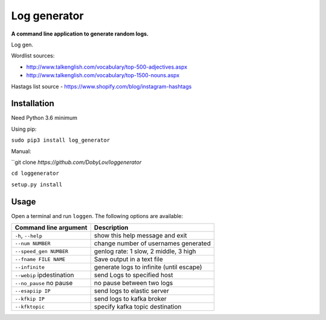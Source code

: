 Log generator
==================

**A command line application to generate random logs.**

Log gen.

Wordlist sources:

- http://www.talkenglish.com/vocabulary/top-500-adjectives.aspx
- http://www.talkenglish.com/vocabulary/top-1500-nouns.aspx

Hastags list source
- https://www.shopify.com/blog/instagram-hashtags

Installation
------------

Need Python 3.6 minimum

Using pip:

``sudo pip3 install log_generator``

Manual:

``git clone `https://github.com/DobyLov/loggenerator`

``cd loggenerator``

``setup.py install``

Usage
-----

Open a terminal and run ``loggen``. The following options are available:

+---------------------------+------------------------------------------+
| Command line argument     | Description                              |
+===========================+==========================================+
| ``-h``, ``--help``        | show this help message and exit          |
+---------------------------+------------------------------------------+
| ``--num NUMBER``          | change number of usernames generated     |
+---------------------------+------------------------------------------+
| ``--speed_gen NUMBER``    | genlog rate: 1 slow, 2 middle, 3 high    |
+---------------------------+------------------------------------------+
| ``--fname FILE NAME``     | Save output in a text file               |
+---------------------------+------------------------------------------+
| ``--infinite``            | generate logs to infinite (until escape) |
+---------------------------+------------------------------------------+
| ``--webip`` ipdestination | send Logs to specified host              |
+---------------------------+------------------------------------------+
| ``--no_pause`` no pause   | no pause between two logs                |
+---------------------------+------------------------------------------+
| ``--esapiip IP``          | send logs to elastic server              |
+---------------------------+------------------------------------------+
| ``--kfkip IP``            | send logs to kafka broker                |
+---------------------------+------------------------------------------+
| ``--kfktopic``            | specify kafka topic destination          |
+---------------------------+------------------------------------------+
